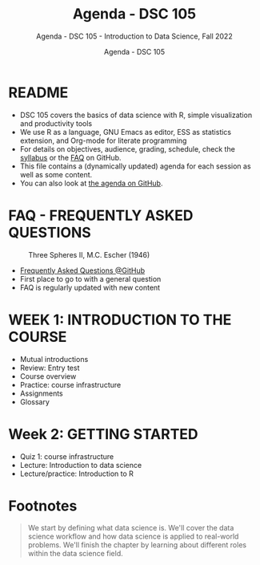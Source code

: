 #+TITLE:Agenda - DSC 105
#+AUTHOR:Agenda - DSC 105
#+SUBTITLE:Agenda - DSC 105 - Introduction to Data Science, Fall 2022
#+STARTUP:overview hideblocks indent
#+OPTIONS: toc:nil num:nil ^:nil
* README

- DSC 105 covers the basics of data science with R, simple
  visualization and productivity tools
- We use R as a language, GNU Emacs as editor, ESS as statistics
  extension, and Org-mode for literate programming
- For details on objectives, audience, grading, schedule, check the
  [[https://github.com/birkenkrahe/ds1/blob/piHome/org/syllabus.org][syllabus]] or the [[https://github.com/birkenkrahe/org/blob/master/FAQ.org][FAQ]] on GitHub.
- This file contains a (dynamically updated) agenda for each session
  as well as some content.
- You can also look at [[https://github.com/birkenkrahe/ds1/blob/piHome/org/agenda.org][the agenda on GitHub]].

* FAQ - FREQUENTLY ASKED QUESTIONS

#+attr_html: :width 300px
#+caption: Three Spheres II, M.C. Escher (1946)
[[../img/escher.jpg]]

- [[https://github.com/birkenkrahe/org/blob/master/FAQ.org][Frequently Asked Questions @GitHub]]
- First place to go to with a general question
- FAQ is regularly updated with new content

* WEEK 1: INTRODUCTION TO THE COURSE

- Mutual introductions
- Review: Entry test
- Course overview
- Practice: course infrastructure
- Assignments
- Glossary

* Week 2: GETTING STARTED

- Quiz 1: course infrastructure
- Lecture: Introduction to data science
- Lecture/practice: Introduction to R
  
* Footnotes

[fn:2]To get full points, you need to complete a DataCamp assignment
on time. Late submission costs you 1 point per day (i.e. 0 points
after 10 days). For non-DataCamp assignments you lose points for
incomplete submissions.

[fn:1]From the [[https://lyon.instructure.com/courses/568/assignments/1539][Canvas assignment]]:
#+begin_quote
Practice: course infrastructure (see GitHub) - no submission. To be
completed in the classroom. If you actively participated in the
practice session and/or uploaded the completed practice file
(usually Org-mode, occasionally other file formats), you get full
points. If you missed a classroom session with a submittable
practice file, you can complete and submit it later.
#+end_quote

#+name: abstract
#+begin_quote
We start by defining what data science is. We'll cover the data
science workflow and how data science is applied to real-world
problems. We'll finish the chapter by learning about different roles
within the data science field.
#+end_quote
